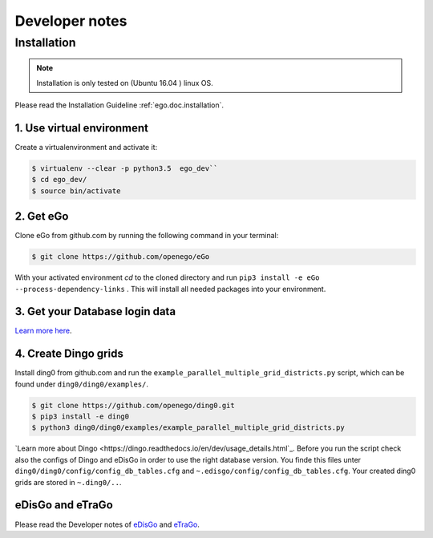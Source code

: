 ===============
Developer notes
===============


Installation
============

.. note::
      Installation is only tested on (Ubuntu 16.04 ) linux OS.

Please read the Installation Guideline :ref:`ego.doc.installation`.   
     

1. Use virtual environment
--------------------------

Create a virtualenvironment  and activate it:

.. code-block:: bash

   $ virtualenv --clear -p python3.5  ego_dev``
   $ cd ego_dev/
   $ source bin/activate


2. Get eGo
----------

Clone eGo from github.com by running the following command in your terminal:

.. code-block:: bash

   $ git clone https://github.com/openego/eGo


With your activated environment `cd` to the cloned directory and run
``pip3 install -e eGo --process-dependency-links`` .
This will install all needed packages into your environment.

3. Get your Database login data
-------------------------------

`Learn more here <https://openego.readthedocs.io/en/dev/installation.html#setup-database-connection>`_.

4. Create Dingo grids
----------------------

Install ding0 from github.com and run the ``example_parallel_multiple_grid_districts.py``
script, which can be found under ``ding0/ding0/examples/``.

.. code-block:: bash

   $ git clone https://github.com/openego/ding0.git
   $ pip3 install -e ding0
   $ python3 ding0/ding0/examples/example_parallel_multiple_grid_districts.py

`Learn more about Dingo <https://dingo.readthedocs.io/en/dev/usage_details.html`_.
Before you run the script check also the configs of Dingo and eDisGo in order to
use the right database version. You finde this files unter  
``ding0/ding0/config/config_db_tables.cfg`` and 
``~.edisgo/config/config_db_tables.cfg``. Your created ding0 grids are stored in
``~.ding0/..``. 
 


eDisGo and eTraGo
-----------------

Please read the Developer notes of 
`eDisGo <https://edisgo.readthedocs.io/en/dev/dev_notes.html>`_ and 
`eTraGo <https://etrago.readthedocs.io/en/latest/developer_notes.html>`_.






